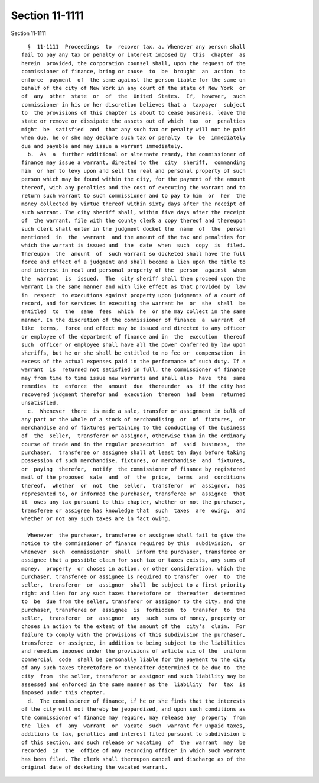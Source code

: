 Section 11-1111
===============

Section 11-1111 ::    
        
     
        §  11-1111  Proceedings  to  recover tax. a. Whenever any person shall
      fail to pay any tax or penalty or interest imposed by  this  chapter  as
      herein  provided, the corporation counsel shall, upon the request of the
      commissioner of finance, bring or cause  to  be  brought  an  action  to
      enforce  payment  of  the same against the person liable for the same on
      behalf of the city of New York in any court of the state of New York  or
      of  any  other  state  or  of  the  United  States.  If,  however,  such
      commissioner in his or her discretion believes that a  taxpayer  subject
      to  the provisions of this chapter is about to cease business, leave the
      state or remove or dissipate the assets out of which  tax  or  penalties
      might  be  satisfied  and  that any such tax or penalty will not be paid
      when due, he or she may declare such tax or penalty  to  be  immediately
      due and payable and may issue a warrant immediately.
        b.  As  a  further additional or alternate remedy, the commissioner of
      finance may issue a warrant, directed to the  city  sheriff,  commanding
      him  or her to levy upon and sell the real and personal property of such
      person which may be found within the city, for the payment of the amount
      thereof, with any penalties and the cost of executing the warrant and to
      return such warrant to such commissioner and to pay to him  or  her  the
      money collected by virtue thereof within sixty days after the receipt of
      such warrant. The city sheriff shall, within five days after the receipt
      of  the warrant, file with the county clerk a copy thereof and thereupon
      such clerk shall enter in the judgment docket the  name  of  the  person
      mentioned  in  the  warrant  and the amount of the tax and penalties for
      which the warrant is issued and  the  date  when  such  copy  is  filed.
      Thereupon  the  amount  of  such warrant so docketed shall have the full
      force and effect of a judgment and shall become a lien upon the title to
      and interest in real and personal property of the  person  against  whom
      the  warrant  is  issued.  The  city sheriff shall then proceed upon the
      warrant in the same manner and with like effect as that provided by  law
      in  respect  to executions against property upon judgments of a court of
      record, and for services in executing the warrant he  or  she  shall  be
      entitled  to  the  same  fees  which  he  or she may collect in the same
      manner. In the discretion of the commissioner of finance  a  warrant  of
      like  terms,  force and effect may be issued and directed to any officer
      or employee of the department of finance and in  the  execution  thereof
      such  officer or employee shall have all the power conferred by law upon
      sheriffs, but he or she shall be entitled to no fee or  compensation  in
      excess of the actual expenses paid in the performance of such duty. If a
      warrant  is  returned not satisfied in full, the commissioner of finance
      may from time to time issue new warrants and shall also  have  the  same
      remedies  to  enforce  the  amount  due  thereunder  as  if the city had
      recovered judgment therefor and  execution  thereon  had  been  returned
      unsatisfied.
        c.  Whenever  there  is made a sale, transfer or assignment in bulk of
      any part or the whole of a stock of merchandising  or  of  fixtures,  or
      merchandise and of fixtures pertaining to the conducting of the business
      of  the  seller,  transferor or assignor, otherwise than in the ordinary
      course of trade and in the regular prosecution  of  said  business,  the
      purchaser,  transferee or assignee shall at least ten days before taking
      possession of such merchandise, fixtures, or merchandise  and  fixtures,
      or  paying  therefor,  notify  the commissioner of finance by registered
      mail of the proposed  sale  and  of  the  price,  terms  and  conditions
      thereof,  whether  or  not  the  seller,  transferor  or  assignor,  has
      represented to, or informed the purchaser, transferee or  assignee  that
      it  owes any tax pursuant to this chapter, whether or not the purchaser,
      transferee or assignee has knowledge that  such  taxes  are  owing,  and
      whether or not any such taxes are in fact owing.
    
        Whenever  the purchaser, transferee or assignee shall fail to give the
      notice to the commissioner of finance required by this  subdivision,  or
      whenever  such  commissioner  shall  inform the purchaser, transferee or
      assignee that a possible claim for such tax or taxes exists, any sums of
      money,  property  or choses in action, or other consideration, which the
      purchaser, transferee or assignee is required to transfer  over  to  the
      seller,  transferor  or  assignor  shall  be subject to a first priority
      right and lien for any such taxes theretofore or  thereafter  determined
      to  be  due from the seller, transferor or assignor to the city, and the
      purchaser, transferee or  assignee  is  forbidden  to  transfer  to  the
      seller,  transferor  or  assignor  any  such  sums of money, property or
      choses in action to the extent of the amount of the  city's  claim.  For
      failure to comply with the provisions of this subdivision the purchaser,
      transferee  or assignee, in addition to being subject to the liabilities
      and remedies imposed under the provisions of article six of the  uniform
      commercial  code  shall be personally liable for the payment to the city
      of any such taxes theretofore or thereafter determined to be due to  the
      city  from  the seller, transferor or assignor and such liability may be
      assessed and enforced in the same manner as the  liability  for  tax  is
      imposed under this chapter.
        d.  The commissioner of finance, if he or she finds that the interests
      of the city will not thereby be jeopardized, and upon such conditions as
      the commissioner of finance may require, may release any  property  from
      the  lien  of  any  warrant  or  vacate  such  warrant for unpaid taxes,
      additions to tax, penalties and interest filed pursuant to subdivision b
      of this section, and such release or vacating  of  the  warrant  may  be
      recorded  in  the  office of any recording officer in which such warrant
      has been filed. The clerk shall thereupon cancel and discharge as of the
      original date of docketing the vacated warrant.
    
    
    
    
    
    
    